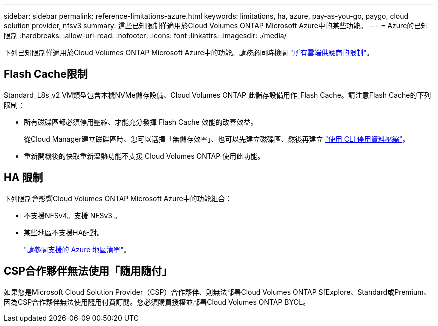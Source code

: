 ---
sidebar: sidebar 
permalink: reference-limitations-azure.html 
keywords: limitations, ha, azure, pay-as-you-go, paygo, cloud solution provider, nfsv3 
summary: 這些已知限制僅適用於Cloud Volumes ONTAP Microsoft Azure中的某些功能。 
---
= Azure的已知限制
:hardbreaks:
:allow-uri-read: 
:nofooter: 
:icons: font
:linkattrs: 
:imagesdir: ./media/


[role="lead"]
下列已知限制僅適用於Cloud Volumes ONTAP Microsoft Azure中的功能。請務必同時檢閱 link:reference-limitations.html["所有雲端供應商的限制"]。



== Flash Cache限制

Standard_L8s_v2 VM類型包含本機NVMe儲存設備、Cloud Volumes ONTAP 此儲存設備用作_Flash Cache。請注意Flash Cache的下列限制：

* 所有磁碟區都必須停用壓縮、才能充分發揮 Flash Cache 效能的改善效益。
+
從Cloud Manager建立磁碟區時、您可以選擇「無儲存效率」、也可以先建立磁碟區、然後再建立 http://docs.netapp.com/ontap-9/topic/com.netapp.doc.dot-cm-vsmg/GUID-8508A4CB-DB43-4D0D-97EB-859F58B29054.html["使用 CLI 停用資料壓縮"^]。

* 重新開機後的快取重新溫熱功能不支援 Cloud Volumes ONTAP 使用此功能。




== HA 限制

下列限制會影響Cloud Volumes ONTAP Microsoft Azure中的功能組合：

* 不支援NFSv4。支援 NFSv3 。
* 某些地區不支援HA配對。
+
https://cloud.netapp.com/cloud-volumes-global-regions["請參閱支援的 Azure 地區清單"^]。





== CSP合作夥伴無法使用「隨用隨付」

如果您是Microsoft Cloud Solution Provider（CSP）合作夥伴、則無法部署Cloud Volumes ONTAP SfExplore、Standard或Premium、因為CSP合作夥伴無法使用隨用付費訂閱。您必須購買授權並部署Cloud Volumes ONTAP BYOL。
